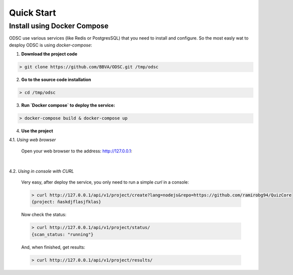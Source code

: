 Quick Start
===========


.. _quick_start:

Install using Docker Compose
----------------------------

ODSC use various services (like Redis or PostgresSQL) that you need to install and configure. So the most easly wat to desploy ODSC is using `docker-compose`:

1. **Download the project code**

.. code-block:: shell

    > git clone https://github.com/BBVA/ODSC.git /tmp/odsc

2. **Go to the source code installation**

.. code-block:: shell

    > cd /tmp/odsc

3. **Run `Docker compose` to deploy the service:**

.. code-block:: shell

    > docker-compose build & docker-compose up

4. **Use the project**

4.1. *Using web browser*

    Open your web browser to the address: http://127.0.0.1:

    .. image::  _static/screenshot-001.jpg
        :width: 90%
        :align: center
    |

    .. image::  _static/screenshot-002.jpg
        :width: 90%
        :align: center

4.2. *Using in console with CURL*

    Very easy, after deploy the service, you only need to run a simple `curl` in a console:

    .. code-block:: shell

        > curl http://127.0.0.1/api/v1/project/create?lang=nodejs&repo=https://github.com/ramirobg94/QuizCore
        {project: ñaskdjflasjfklas}

    Now check the status:

    .. code-block:: shell

        > curl http://127.0.0.1/api/v1/project/status/
        {scan_status: "running"}

    And, when finished, get results:

    .. code-block:: shell

        > curl http://127.0.0.1/api/v1/project/results/